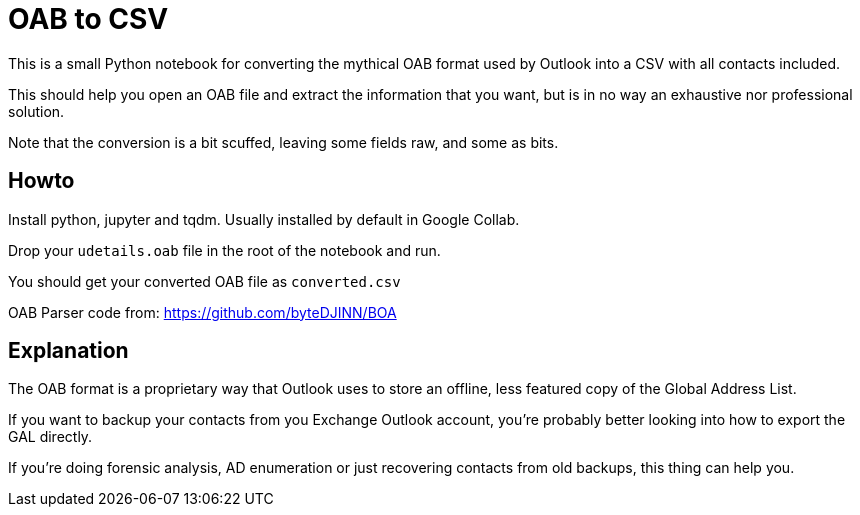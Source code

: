 ﻿= OAB to CSV
This is a small Python notebook for converting the mythical OAB format used by Outlook into a CSV with all contacts included.

This should help you open an OAB file and extract the information that you want, but is in no way an exhaustive nor professional solution.

Note that the conversion is a bit scuffed, leaving some fields raw, and some as bits.

== Howto
Install python, jupyter and tqdm. Usually installed by default in Google Collab.

Drop your `udetails.oab` file in the root of the notebook and run.

You should get your converted OAB file as `converted.csv`

OAB Parser code from:
https://github.com/byteDJINN/BOA

== Explanation
The OAB format is a proprietary way that Outlook uses to store an offline, less featured copy of the Global Address List.

If you want to backup your contacts from you Exchange Outlook account, you're probably better looking into how to export the GAL directly.

If you're doing forensic analysis, AD enumeration or just recovering contacts from old backups, this thing can help you.
